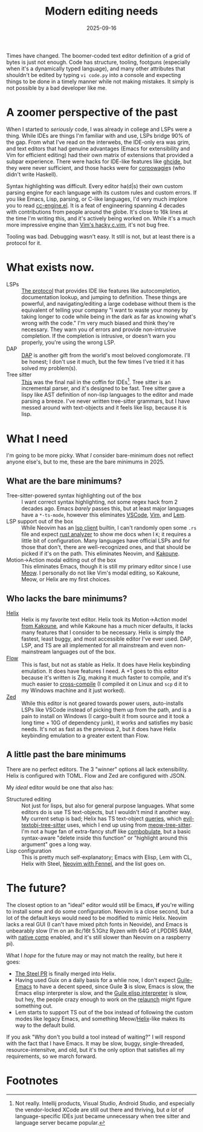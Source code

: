 #+TITLE: Modern editing needs
#+DATE: 2025-09-16
#+HUGO_BASE_DIR: ../
#+HUGO_WEIGHT: auto
#+HUGO_TAGS: editors emacs helix opinion rant

Times have changed. The boomer-coded text editor definition of a grid
of bytes is just not enough. Code has structure, tooling, footguns
(especially when it's a dynamically typed language), and many other
attributes that shouldn't be edited by typing =vi code.py= into a
console and expecting things to be done in a timely manner while not
making mistakes. It simply is not possible by a bad developer like me.
* A zoomer perspective of the past
When I started to /seriously/ code, I was already in college and LSPs
were a thing. While IDEs are things I'm familiar with and use, LSPs
bridge 90% of the gap. From what I've read on the interwebs, the
IDE-only era was grim, and text editors that had genuine advantages
(Emacs for extensibility and Vim for efficient editing) had their own
matrix of extensions that provided a subpar experience. There were
hacks for IDE-like features like [[https://github.com/haskell/ghcide][ghcide]], but they were never
sufficient, and those hacks were for [[https://knowyourmeme.com/memes/wagie][corpowagie]]s (who didn't write
Haskell).

Syntax highlighting was difficult. Every editor ha(d|s) their own
custom parsing engine for each language with its custom rules and
custom errors. If you like Emacs, Lisp, parsing, or C-like languages,
I'd very much implore you to read [[https://cgit.git.savannah.gnu.org/cgit/emacs.git/tree/lisp/progmodes/cc-engine.el][cc-engine.el]]. It is a feat of
engineering spanning 4 decades with contributions from people around
the globe. It's close to 16k lines at the time I'm writing this, and
it's actively being worked on. While it's a much more impressive
engine than [[https://github.com/vim/vim/blob/master/runtime/syntax/c.vim][Vim's hacky c.vim]], it's not bug free.

Tooling was bad. Debugging wasn't easy. It still is not, but at least
there is a protocol for it.
* What exists now.
- LSPs :: [[https://microsoft.github.io/language-server-protocol/][The protocol]] that provides IDE like features like
  autocompletion, documentation lookup, and jumping to
  definition. These things are powerful, and navigating/editing a
  large codebase without them is the equivalent of telling your
  company "I want to waste your money by taking longer to code while
  being in the dark as far as knowing what's wrong with the code." I'm
  very much biased and think they're necessary. They warn you of
  errors and provide non-intrusive completion. If the completion is
  intrusive, or doesn't warn you properly, you're using the wrong LSP.
- DAP :: [[https://microsoft.github.io/debug-adapter-protocol/][DAP]] is another gift from the world's most beloved
  conglomorate. I'll be honest; I don't use it much, but the few times
  I've tried it it has solved my problem(s).
- Tree sitter :: [[https://tree-sitter.github.io/tree-sitter/][This]] was the final nail in the coffin for
  IDEs[fn:1]. Tree sitter is an incremental parser, and it's designed to
  be fast. Tree sitter gave a lispy like AST definition of non-lisp
  languages to the editor and made parsing a breeze. I've never
  written tree-sitter grammars, but I have messed around with
  text-objects and it feels like lisp, because it is lisp.
* What I need
I'm going to be more picky. What /I/ consider bare-minimum does not
reflect anyone else's, but to me, these are the bare minimums in 2025.
** What are the bare minimums?
- Tree-sitter-powered syntax highlighting out of the box :: I want
  correct syntax highlighting, not some regex hack from 2 decades
  ago. Emacs /barely/ passes this, but at least major languages have a
  =*-ts-mode=, however this eliminates [[https://github.com/microsoft/vscode/issues/50140][VSCode]], [[https://github.com/vim/vim/issues/12508][Vim]], and [[https://github.com/lem-project/lem/issues/757][Lem]].
- LSP support out of the box :: While Neovim has an [[https://neovim.io/doc/user/lsp.html][lsp client]]
  builtin, I can't randomly open some =.rs= file and expect [[https://rust-analyzer.github.io/][rust
  analyzer]] to show me docs when I =K=; it requires a little bit of
  configuration. Many languages have official LSPs and for those that
  don't, there are well-recognized ones, and that should be picked if
  it's on the path. This eliminates Neovim, and [[https://github.com/kakoune-lsp/kakoune-lsp][Kakoune]].
- Motion→Action modal editing out of the box :: This eliminates Emacs,
  though it is still my primary editor since I use [[https://github.com/meow-edit/meow][Meow]]. I personally
  do not like Vim's modal editing, so Kakoune, Meow, or Helix are
  my first choices.

** Who lacks the bare minimums?
- [[https://helix-editor.com/][Helix]] :: Helix is my favorite text editor. Helix took its
  Motion→Action model [[https://docs.helix-editor.com/usage.html#selection-first-editing][from Kakoune]], and while Kakoune has a much nicer
  defaults, it lacks many features that I consider to be
  necessary. Helix is simply the fastest, least buggy, and most
  accessible editor I've ever used. DAP, LSP, and TS are all
  implemented for all mainstream and even non-mainstream languages out
  of the box.
- [[https://flow-control.dev/][Flow]] :: This is fast, but not as stable as Helix. It does have Helix
  keybinding emulation. It does have features I need. A +1 goes to
  this editor because it's written is Zig, making it much faster to
  compile, and it's much easier to [[https://zig.guide/build-system/cross-compilation/][cross-compile]] (I compiled it on
  Linux and =scp= d it to my Windows machine and it just worked).
- [[https://zed.dev/][Zed]] :: While this editor is not geared towards power users,
  auto-installs LSPs like VSCode instead of picking them up from the
  path, and is a pain to install on Windows (I cargo-built it from
  source and it took a long time + 10G of dependency junk), it works
  and satisfies my basic needs. It's not as fast as the previous 2,
  but it does have Helix keybinding emulation to a greater extent than
  Flow.

** A little past the bare minimums
There are no perfect editors. The 3 "winner" options all lack
extensibility. Helix is configured with TOML. Flow and Zed are
configured with JSON.

My /ideal/ editor would be one that also has:
- Structured editing :: Not just for lisps, but also for general
  purpose languages. What some editors do is use TS text-objects, but
  I wouldn't mind it another way. My current setup is bad; Helix has
  TS text-object [[https://github.com/helix-editor/helix/tree/master/runtime/queries][queries]], which [[https://github.com/meain/evil-textobj-tree-sitter/tree/master/queries][evil-textobj-tree-sitter]] uses, which I
  end up using from [[https://github.com/skissue/meow-tree-sitter/tree/main/queries][meow-tree-sitter]]. I'm not a huge fan of
  extra-fancy stuff like [[https://github.com/mickeynp/combobulate][combobulate]], but a basic syntax-aware "delete
  inside this function" or "highlight around this argument" goes a long way.
- Lisp configuration :: This is pretty much self-explanatory; Emacs with
  Elisp, Lem with CL, Helix with Steel, [[https://github.com/Olical/nfnl][Neovim with Fennel]], and the
  list goes on.

* The future?
The closest option to an "ideal" editor would still be Emacs, *if*
you're willing to install some and do some configuration. Neovim is a
close second, but a lot of the default keys would need to be
modified to mimic Helix. Neovim lacks a real GUI (I can't have mixed
pitch fonts in Neovide), and Emacs is unbearably slow (I'm on an
8c/16t 5.1Ghz Ryzen with 64G of LPDDR5 RAM, with [[https://www.gnu.org/software/emacs/manual/html_node/elisp/Native-Compilation.html][native comp]] enabled,
and it's still slower than Neovim on a raspberry pi).

What I /hope/ for the future may or may not match the reality, but here
it goes:
- [[https://github.com/helix-editor/helix/pull/8675][The Steel PR]] is finally merged into Helix.
- Having used Guix on a daily basis for a whlie now, I don't expect
  [[https://guile-emacs.org/][Guile-Emacs]] to have a decent speed, since Guile *3* is slow, Emacs is
  slow, the Emacs elisp interpreter is slow, and the [[https://www.gnu.org/software/guile/manual/html_node/Emacs-Lisp.html][Guile elisp
  interpreter]] is slow, but hey, the people crazy enough to work on the
  [[https://emacsconf.org/2024/talks/guile/][relaunch]] might figure something out.
- Lem starts to support TS out of the box instead of following the
  custom modes like legacy Emacs, and something Meow/[[https://github.com/lem-project/lem/issues/1876][Helix]]-like makes
  its way to the default build.


If you ask "Why don't you build a tool instead of waiting?"  I will
respond with the fact that I have Emacs. It may be slow, buggy,
single-threaded, resource-intensitve, and old, but it's the only
option that satisfies all my requirements, so we march forward.

* Footnotes

[fn:1] Not really. Intellij products, Visual Studio, Android Studio, and
especially the vendor-locked XCode are still out there and thriving,
but /a lot/ of language-specific IDEs just became unnecessary when tree
sitter and language server became popular.
